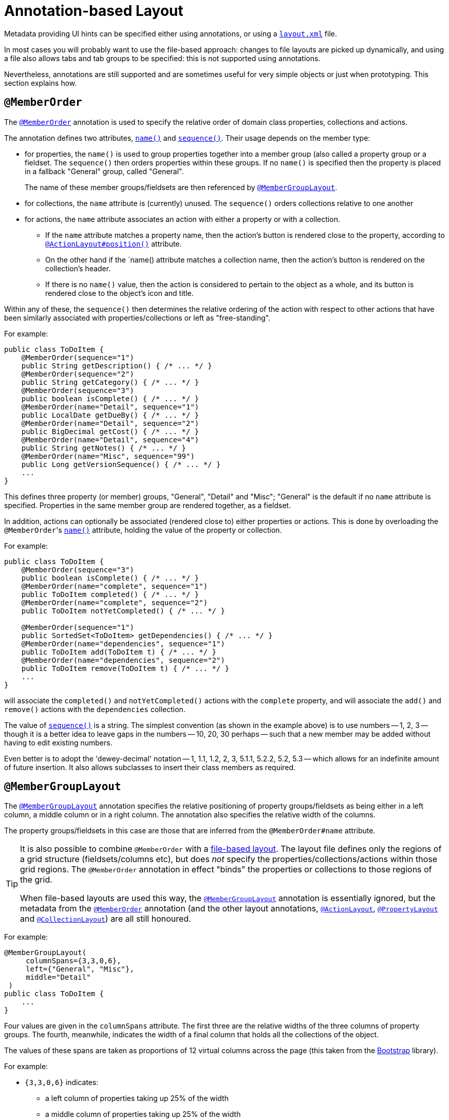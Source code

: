 [[annotation-based]]
= Annotation-based Layout

:Notice: Licensed to the Apache Software Foundation (ASF) under one or more contributor license agreements. See the NOTICE file distributed with this work for additional information regarding copyright ownership. The ASF licenses this file to you under the Apache License, Version 2.0 (the "License"); you may not use this file except in compliance with the License. You may obtain a copy of the License at. http://www.apache.org/licenses/LICENSE-2.0 . Unless required by applicable law or agreed to in writing, software distributed under the License is distributed on an "AS IS" BASIS, WITHOUT WARRANTIES OR  CONDITIONS OF ANY KIND, either express or implied. See the License for the specific language governing permissions and limitations under the License.


Metadata providing UI hints can be specified either using annotations, or using a xref:vw:ROOT:layout.adoc#file-based[`layout.xml`] file.

In most cases you will probably want to use the file-based approach: changes to file layouts are picked up dynamically, and using a file also allows tabs and tab groups to be specified: this is not supported using annotations.

Nevertheless, annotations are still supported and are sometimes useful for very simple objects or just when prototyping.
This section explains how.


== `@MemberOrder`

The xref:refguide:applib-ant:MemberOrder.adoc[`@MemberOrder`]  annotation is used to specify the relative order of domain class properties, collections and actions.

The annotation defines two attributes, xref:refguide:applib-ant:MemberOrder.adoc#name[`name()`] and xref:refguide:applib-ant:MemberOrder.adoc#sequence[`sequence()`].
Their usage depends on the member type:

* for properties, the `name()` is used to group properties together into a member group (also called a property group or a fieldset.
The `sequence()` then orders properties within these groups.
If no `name()` is specified then the property is placed in a fallback "General" group, called "General".
+
The name of these member groups/fieldsets are then referenced by xref:refguide:applib-ant:MemberGroupLayout.adoc[`@MemberGroupLayout`].

* for collections, the `name` attribute is (currently) unused.
The `sequence()` orders collections relative to one another

* for actions, the `name` attribute associates an action with either a property or with a collection.

** If the `name` attribute matches a property name, then the action's button is rendered close to the property, according to xref:refguide:applib-ant:ActionLayout.adoc#position[`@ActionLayout#position()`] attribute.

** On the other hand if the `name() attribute matches a collection name, then the action's button is rendered on the collection's header.

** If there is no `name()` value, then the action is considered to pertain to the object as a whole, and its button is rendered close to the object's icon and title.

Within any of these, the `sequence()` then determines the relative ordering of the action with respect to other actions that have been similarly associated with properties/collections or left as "free-standing".



For example:

[source,java]
----
public class ToDoItem {
    @MemberOrder(sequence="1")
    public String getDescription() { /* ... */ }
    @MemberOrder(sequence="2")
    public String getCategory() { /* ... */ }
    @MemberOrder(sequence="3")
    public boolean isComplete() { /* ... */ }
    @MemberOrder(name="Detail", sequence="1")
    public LocalDate getDueBy() { /* ... */ }
    @MemberOrder(name="Detail", sequence="2")
    public BigDecimal getCost() { /* ... */ }
    @MemberOrder(name="Detail", sequence="4")
    public String getNotes() { /* ... */ }
    @MemberOrder(name="Misc", sequence="99")
    public Long getVersionSequence() { /* ... */ }
    ...
}
----

This defines three property (or member) groups, "General", "Detail" and "Misc"; "General" is the default if no `name` attribute is specified.
Properties in the same member group are rendered together, as a fieldset.

In addition, actions can optionally be associated (rendered close to) either properties or actions.
This is done by overloading the ``@MemberOrder``'s xref:refguide:applib-ant:MemberOrder.adoc#name[`name()`] attribute, holding the value of the property or collection.

For example:

[source,java]
----
public class ToDoItem {
    @MemberOrder(sequence="3")
    public boolean isComplete() { /* ... */ }
    @MemberOrder(name="complete", sequence="1")
    public ToDoItem completed() { /* ... */ }
    @MemberOrder(name="complete", sequence="2")
    public ToDoItem notYetCompleted() { /* ... */ }

    @MemberOrder(sequence="1")
    public SortedSet<ToDoItem> getDependencies() { /* ... */ }
    @MemberOrder(name="dependencies", sequence="1")
    public ToDoItem add(ToDoItem t) { /* ... */ }
    @MemberOrder(name="dependencies", sequence="2")
    public ToDoItem remove(ToDoItem t) { /* ... */ }
    ...
}
----

will associate the `completed()` and `notYetCompleted()` actions with the `complete` property, and will associate the `add()` and `remove()` actions with the `dependencies` collection.


The value of xref:refguide:applib-ant:MemberOrder.adoc#sequence[`sequence()`] is a string.
The simplest convention (as shown in the example above) is to use numbers -- 1, 2, 3 -- though it is a better idea to leave gaps in the numbers -- 10, 20, 30 perhaps -- such that a new member may be added without having to edit existing numbers.

Even better is to adopt the 'dewey-decimal' notation -- 1, 1.1, 1.2, 2, 3, 5.1.1, 5.2.2, 5.2, 5.3 -- which allows for an indefinite amount of future insertion.
It also allows subclasses to insert their class members as required.




== `@MemberGroupLayout`

The xref:refguide:applib-ant:MemberGroupLayout.adoc[`@MemberGroupLayout`] annotation specifies the relative positioning of property groups/fieldsets as being either in a left column, a middle column or in a right column.
The annotation also specifies the relative width of the columns.

The property groups/fieldsets in this case are those that are inferred from the `@MemberOrder#name` attribute.

[TIP]
====
It is also possible to combine `@MemberOrder` with a xref:vw:ROOT:layout.adoc#file-based[file-based layout].
The layout file defines only the regions of a grid structure (fieldsets/columns etc), but does __not__ specify the properties/collections/actions within those grid regions.
The `@MemberOrder` annotation in effect "binds" the properties or collections to those regions of the grid.

When file-based layouts are used this way, the xref:refguide:applib-ant:MemberGroupLayout.adoc[`@MemberGroupLayout`] annotation is essentially ignored, but the metadata from the xref:refguide:applib-ant:MemberOrder.adoc[`@MemberOrder`] annotation (and the other layout annotations, xref:refguide:applib-ant:ActionLayout.adoc[`@ActionLayout`], xref:refguide:applib-ant:PropertyLayout.adoc[`@PropertyLayout`] and xref:refguide:applib-ant:CollectionLayout.adoc[`@CollectionLayout`]) are all still honoured.
====

For example:

[source,java]
----
@MemberGroupLayout(
     columnSpans={3,3,0,6},
     left={"General", "Misc"},
     middle="Detail"
 )
public class ToDoItem {
    ...
}
----

Four values are given in the `columnSpans` attribute.
The first three are the relative widths of the three columns of property groups.
The fourth, meanwhile, indicates the width of a final column that holds all the collections of the object.

The values of these spans are taken as proportions of 12 virtual columns across the page (this taken from the link:http://getbootstrap.com/2.3.2/[Bootstrap] library).

For example:

* `{3,3,0,6}` indicates:
** a left column of properties taking up 25% of the width
** a middle column of properties taking up 25% of the width
** a right column of collections taking up 50% of the width
* `{2,6,0,4}` indicates:
** a left column of properties taking up ~16% of the width
** a middle column of properties taking up 50% of the width
** a right column of collections taking up ~33% of the width
* `{2,3,3,4}` indicates:
** a left column of properties taking up ~16% of the width
** a middle column of properties taking up 25% of the width
** a right column of properties taking up 25% of the width
** a far right column of collections taking up ~33% of the width

If the sum of all the columns exceeds 12, then the collections are placed underneath the properties, taking up the full span. For example:

* {4,4,4,12} indicates:
** a left column of properties taking up ~33% of the width
** a middle column of properties taking up ~33% of the width
** a right column of properties taking up ~33% of the width
** the collections underneath the property columns, taking up the full width

== Example Layouts

Below are sketches for the layout of the https://github.com/apache/isis/blob/f38fdb92941172eabb12e0943509f239e6d5925f/example/application/quickstart_wicket_restful_jdo/dom/src/main/java/dom/todo/ToDoItem.java[ToDoItem] class of the example https://github.com/apache/isis-app-todoapp/[TodoApp]:

The first divides the properties into two equal sized columns (6-6-0) and puts the collections underneath (12):

image::reference-layout/6-6-0-12.png[width="720px",link="{imagesdir}/reference-layout/6-6-0-12.png"]

The next divides the collections into three equal sized columns (4-4-4) and again puts the collections underneath (12):

image::reference-layout/4-4-4-12.png[width="720px",link="{imagesdir}/reference-layout/4-4-4-12.png"]

The last puts the properties into a single column (4-0) and places the collections into the other larger column (8-0):

image::reference-layout/4-0-8-0.png[width="720px",link="{imagesdir}/reference-layout/4-0-8-0.png"]


== Other Annotations

Layout semantics can also be specified using the various `XxxLayout` annotations:

* for domain services: xref:refguide:applib-ant:DomainServiceLayout.adoc[`@DomainServiceLayout`]
* for domain objects: xref:refguide:applib-ant:DomainObjectLayout.adoc[`@DomainObjectLayout`] and xref:refguide:applib-ant:ViewModelLayout.adoc[`@ViewModelLayout`]
* for actions: xref:refguide:applib-ant:ActionLayout.adoc[`@ActionLayout`] and xref:refguide:applib-ant:ParameterLayout.adoc[`@ParameterLayout`]
* for properties: xref:refguide:applib-ant:PropertyLayout.adoc[`@PropertyLayout`]
* for collections: xref:refguide:applib-ant:CollectionLayout.adoc[`@CollectionLayout`]
